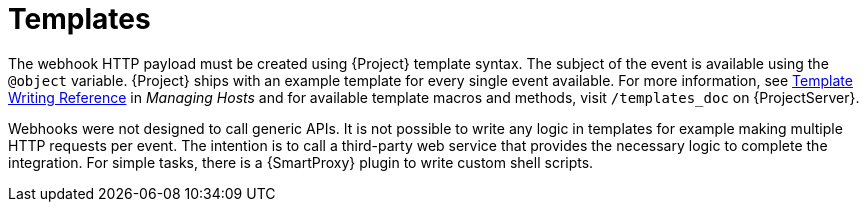 [id="webhooks-templates_{context}"]
= Templates

The webhook HTTP payload must be created using {Project} template syntax.
The subject of the event is available using the `@object` variable.
{Project} ships with an example template for every single event available.
For more information, see https://access.redhat.com/documentation/en-us/red_hat_satellite/6.9/html/managing_hosts/appe-red_hat_satellite-managing_hosts-template_writing_reference[Template Writing Reference] in _Managing Hosts_ and for available template macros and methods, visit `/templates_doc` on {ProjectServer}.

Webhooks were not designed to call generic APIs.
It is not possible to write any logic in templates for example making multiple HTTP requests per event.
The intention is to call a third-party web service that provides the necessary logic to complete the integration.
For simple tasks, there is a {SmartProxy} plugin to write custom shell scripts.

